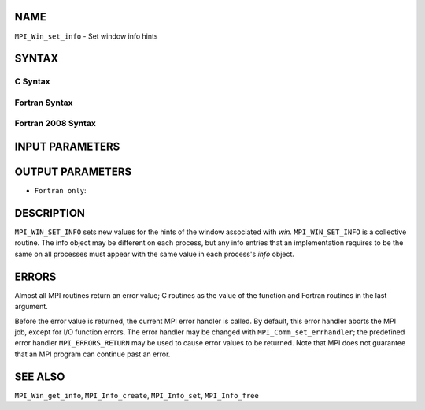 NAME
----

``MPI_Win_set_info`` - Set window info hints

SYNTAX
------

C Syntax
~~~~~~~~

.. code-block:: c
   :linenos:

   #include <mpi.h>
   int MPI_Win_set_info(MPI_Win win, MPI_Info info)

Fortran Syntax
~~~~~~~~~~~~~~

.. code-block:: fortran
   :linenos:

   USE MPI
   ! or the older form: INCLUDE 'mpif.h'
   MPI_WIN_SET_INFO(WIN, INFO, IERROR)
   	INTEGER	WIN, INFO, IERROR

Fortran 2008 Syntax
~~~~~~~~~~~~~~~~~~~

.. code-block:: fortran
   :linenos:

   USE mpi_f08
   MPI_Win_set_info(win, info, ierror)
   	TYPE(MPI_Win), INTENT(IN) :: win
   	TYPE(MPI_Info), INTENT(IN) :: info
   	INTEGER, OPTIONAL, INTENT(OUT) :: ierror

INPUT PARAMETERS
----------------



OUTPUT PARAMETERS
-----------------

* ``Fortran only``: 

DESCRIPTION
-----------

``MPI_WIN_SET_INFO`` sets new values for the hints of the window associated
with *win.* ``MPI_WIN_SET_INFO`` is a collective routine. The info object
may be different on each process, but any info entries that an
implementation requires to be the same on all processes must appear with
the same value in each process's *info* object.

ERRORS
------

Almost all MPI routines return an error value; C routines as the value
of the function and Fortran routines in the last argument.

Before the error value is returned, the current MPI error handler is
called. By default, this error handler aborts the MPI job, except for
I/O function errors. The error handler may be changed with
``MPI_Comm_set_errhandler``; the predefined error handler ``MPI_ERRORS_RETURN``
may be used to cause error values to be returned. Note that MPI does not
guarantee that an MPI program can continue past an error.

SEE ALSO
--------

``MPI_Win_get_info``, ``MPI_Info_create``, ``MPI_Info_set``, ``MPI_Info_free``
